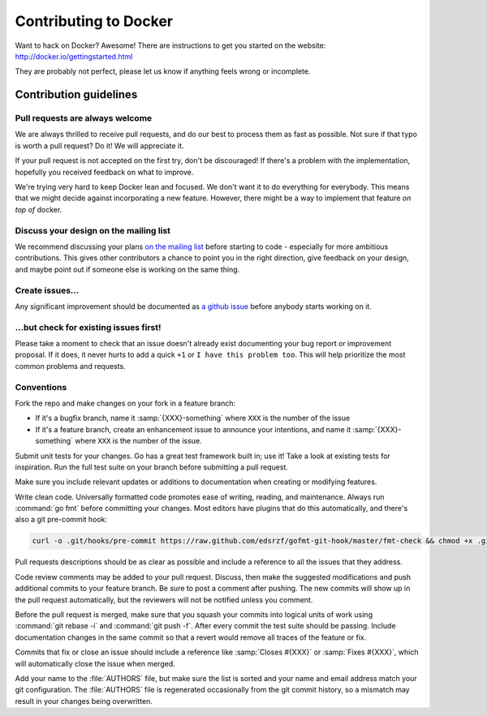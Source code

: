Contributing to Docker
======================

Want to hack on Docker? Awesome! There are instructions to get you
started on the website: http://docker.io/gettingstarted.html

They are probably not perfect, please let us know if anything feels
wrong or incomplete.

Contribution guidelines
-----------------------

Pull requests are always welcome
~~~~~~~~~~~~~~~~~~~~~~~~~~~~~~~~

We are always thrilled to receive pull requests, and do our best to
process them as fast as possible. Not sure if that typo is worth a pull
request? Do it! We will appreciate it.

If your pull request is not accepted on the first try, don't be
discouraged! If there's a problem with the implementation, hopefully you
received feedback on what to improve.

We're trying very hard to keep Docker lean and focused. We don't want it
to do everything for everybody. This means that we might decide against
incorporating a new feature. However, there might be a way to implement
that feature *on top of* docker.

Discuss your design on the mailing list
~~~~~~~~~~~~~~~~~~~~~~~~~~~~~~~~~~~~~~~

We recommend discussing your plans `on the mailing
list <https://groups.google.com/forum/?fromgroups#!forum/docker-club>`__
before starting to code - especially for more ambitious contributions.
This gives other contributors a chance to point you in the right
direction, give feedback on your design, and maybe point out if someone
else is working on the same thing.

Create issues...
~~~~~~~~~~~~~~~~

Any significant improvement should be documented as `a github
issue <https://github.com/dotcloud/docker/issues>`__ before anybody
starts working on it.

...but check for existing issues first!
~~~~~~~~~~~~~~~~~~~~~~~~~~~~~~~~~~~~~~~

Please take a moment to check that an issue doesn't already exist documenting
your bug report or improvement proposal. If it does, it never hurts to add a
quick ``+1`` or ``I have this problem too``. This will help prioritize the most
common problems and requests.

Conventions
~~~~~~~~~~~

Fork the repo and make changes on your fork in a feature branch:

- If it's a bugfix branch, name it :samp:`{XXX}-something` where ``XXX`` is the number of the
  issue
- If it's a feature branch, create an enhancement issue to announce your
  intentions, and name it :samp:`{XXX}-something` where ``XXX`` is the number of the issue.

Submit unit tests for your changes.  Go has a great test framework built in; use
it! Take a look at existing tests for inspiration. Run the full test suite on
your branch before submitting a pull request.

Make sure you include relevant updates or additions to documentation when
creating or modifying features.

Write clean code. Universally formatted code promotes ease of writing, reading,
and maintenance. Always run :command:`go fmt` before committing your changes. Most
editors have plugins that do this automatically, and there's also a git
pre-commit hook:

.. code-block:: bash

    curl -o .git/hooks/pre-commit https://raw.github.com/edsrzf/gofmt-git-hook/master/fmt-check && chmod +x .git/hooks/pre-commit


Pull requests descriptions should be as clear as possible and include a
reference to all the issues that they address.

Code review comments may be added to your pull request. Discuss, then make the
suggested modifications and push additional commits to your feature branch. Be
sure to post a comment after pushing. The new commits will show up in the pull
request automatically, but the reviewers will not be notified unless you
comment.

Before the pull request is merged, make sure that you squash your commits into
logical units of work using :command:`git rebase -i` and :command:`git push -f`. After every
commit the test suite should be passing. Include documentation changes in the
same commit so that a revert would remove all traces of the feature or fix.

Commits that fix or close an issue should include a reference like :samp:`Closes #{XXX}`
or :samp:`Fixes #{XXX}`, which will automatically close the issue when merged.

Add your name to the :file:`AUTHORS` file, but make sure the list is sorted and your
name and email address match your git configuration. The :file:`AUTHORS` file is
regenerated occasionally from the git commit history, so a mismatch may result
in your changes being overwritten.
